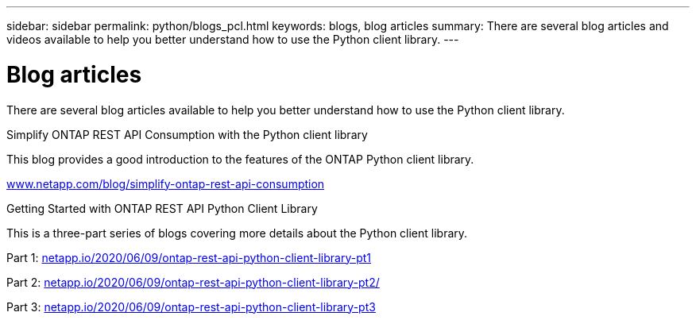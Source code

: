 ---
sidebar: sidebar
permalink: python/blogs_pcl.html
keywords: blogs, blog articles
summary: There are several blog articles and videos available to help you better understand how to use the Python client library.
---

= Blog articles
:hardbreaks:
:nofooter:
:icons: font
:linkattrs:
:imagesdir: ../media/


[.lead]
There are several blog articles available to help you better understand how to use the Python client library.

.Simplify ONTAP REST API Consumption with the Python client library

This blog provides a good introduction to the features of the ONTAP Python client library.

https://www.netapp.com/blog/simplify-ontap-rest-api-consumption[www.netapp.com/blog/simplify-ontap-rest-api-consumption^]

.Getting Started with ONTAP REST API Python Client Library

This is a three-part series of blogs covering more details about the Python client library.

Part 1: https://netapp.io/2020/06/09/ontap-rest-api-python-client-library-pt1[netapp.io/2020/06/09/ontap-rest-api-python-client-library-pt1^]

Part 2: https://netapp.io/2020/06/09/ontap-rest-api-python-client-library-pt2[netapp.io/2020/06/09/ontap-rest-api-python-client-library-pt2/^]

Part 3: https://netapp.io/2020/06/09/ontap-rest-api-python-client-library-pt3[netapp.io/2020/06/09/ontap-rest-api-python-client-library-pt3^]
